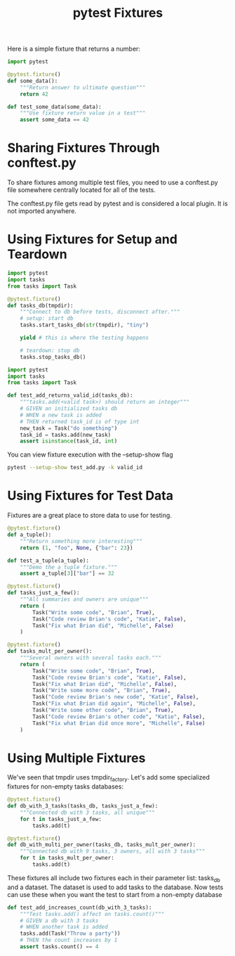 #+TITLE: pytest Fixtures

Here is a simple fixture that returns a number:

#+BEGIN_SRC python :tangle ch3/test_fixtures.py
import pytest

@pytest.fixture()
def some_data():
    """Return answer to ultimate question"""
    return 42

def test_some_data(some_data):
    """Use fixture return value in a test"""
    assert some_data == 42
#+END_SRC

* Sharing Fixtures Through conftest.py

To share fixtures among multiple test files, you need to use a conftest.py file somewhere centrally located for all of the tests.

The conftest.py file gets read by pytest and is considered a local plugin. It is not imported anywhere.

* Using Fixtures for Setup and Teardown

#+BEGIN_SRC python :tangle ch3/conftest.py
import pytest
import tasks
from tasks import Task

@pytest.fixture()
def tasks_db(tmpdir):
    """Connect to db before tests, disconnect after."""
    # setup: start db
    tasks.start_tasks_db(str(tmpdir), "tiny")

    yield # this is where the testing happens

    # teardown: stop db
    tasks.stop_tasks_db()
#+END_SRC

#+BEGIN_SRC python :tangle ch3/tests/func/add_test.py
import pytest
import tasks
from tasks import Task

def test_add_returns_valid_id(tasks_db):
    """tasks.add(<valid task>) should return an integer"""
    # GIVEN an initialized tasks db
    # WHEN a new task is added
    # THEN returned task_id is of type int
    new_task = Task("do something")
    task_id = tasks.add(new_task)
    assert isinstance(task_id, int)
#+END_SRC

You can view fixture execution with the --setup-show flag

#+BEGIN_SRC bash
pytest --setup-show test_add.py -k valid_id
#+END_SRC

* Using Fixtures for Test Data

Fixtures are a great place to store data to use for testing.

#+BEGIN_SRC python :tangle ch3/test_fixtures.py
@pytest.fixture()
def a_tuple():
    """Return something more interesting"""
    return (1, "foo", None, {"bar": 23})

def test_a_tuple(a_tuple):
    """Demo the a_tuple fixture."""
    assert a_tuple[3]["bar"] == 32
#+END_SRC

#+BEGIN_SRC python :tangle ch3/tasks_proj/conftest.py
@pytest.fixture()
def tasks_just_a_few():
    """All summaries and owners are unique"""
    return (
        Task("Write some code", "Brian", True),
        Task("Code review Brian's code", "Katie", False),
        Task("Fix what Brian did", "Michelle", False)
    )

@pytest.fixture()
def tasks_mult_per_owner():
    """Several owners with several tasks each."""
    return (
        Task("Write some code", "Brian", True),
        Task("Code review Brian's code", "Katie", False),
        Task("Fix what Brian did", "Michelle", False),
        Task("Write some more code", "Brian", True),
        Task("Code review Brian's new code", "Katie", False),
        Task("Fix what Brian did again", "Michelle", False),
        Task("Write some other code", "Brian", True),
        Task("Code review Brian's other code", "Katie", False),
        Task("Fix what Brian did once more", "Michelle", False)
    )
#+END_SRC

* Using Multiple Fixtures

We've seen that tmpdir uses tmpdir_factory. Let's add some specialized fixtures for non-empty tasks databases:

#+BEGIN_SRC python :tangle ch3/tasks_proj/conftest.py
@pytest.fixture()
def db_with_3_tasks(tasks_db, tasks_just_a_few):
    """Connected db with 3 tasks, all unique"""
    for t in tasks_just_a_few:
        tasks.add(t)

@pytest.fixture()
def db_with_multi_per_owner(tasks_db, tasks_mult_per_owner):
    """Connected db with 9 tasks, 3 owners, all with 3 tasks"""
    for t in tasks_mult_per_owner:
        tasks.add(t)
#+END_SRC

These fixtures all include two fixtures each in their parameter list: tasks_db and a dataset.
The dataset is used to add tasks to the database. Now tests can use these when you want the test to start from a non-empty database

#+BEGIN_SRC python :tangle ch3/tasks_proj/tests/func/test_add.py
def test_add_increases_count(db_with_3_tasks):
    """Test tasks.add() affect on tasks.count()"""
    # GIVEN a db with 3 tasks
    # WHEN another task is added
    tasks.add(Task("Throw a party"))
    # THEN the count increases by 1
    assert tasks.count() == 4
#+END_SRC
